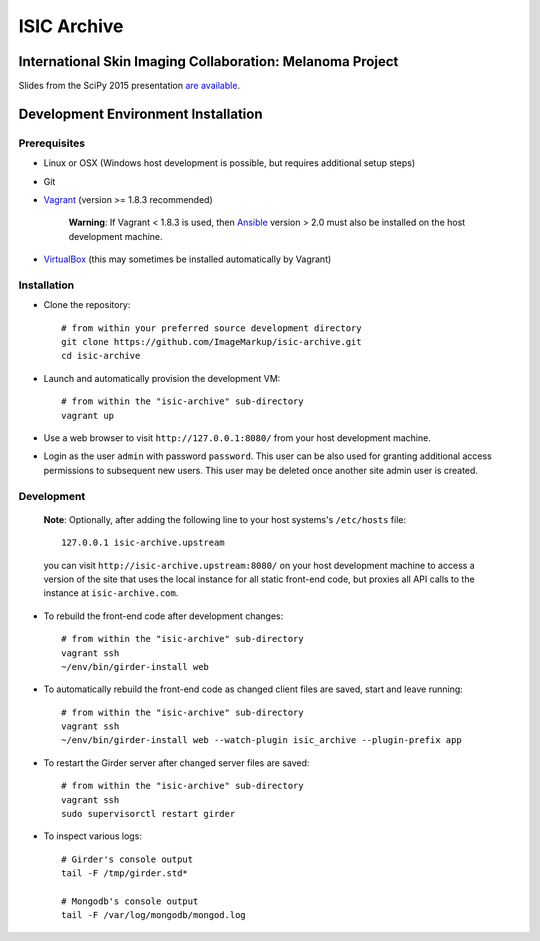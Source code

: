 ISIC Archive |build-status| |coverage-badge| |license-badge|
===========================================
International Skin Imaging Collaboration: Melanoma Project
----------------------------------------------------------

Slides from the SciPy 2015 presentation `are available <https://docs.google.com/presentation/d/1GQJjmSveZMucN1f0Ft4nZQOY0i98d2xhTGLgQreG4jU/edit?usp=sharing>`_.

Development Environment Installation
------------------------------------
Prerequisites
~~~~~~~~~~~~~
* Linux or OSX (Windows host development is possible, but requires additional
  setup steps)

* Git

* Vagrant_ (version >= 1.8.3 recommended)

   **Warning**:
   If Vagrant < 1.8.3 is used, then Ansible_ version > 2.0 must also be installed on the
   host development machine.

* VirtualBox_ (this may sometimes be installed automatically by Vagrant)

Installation
~~~~~~~~~~~~
* Clone the repository:
  ::

    # from within your preferred source development directory
    git clone https://github.com/ImageMarkup/isic-archive.git
    cd isic-archive

* Launch and automatically provision the development VM:
  ::

    # from within the "isic-archive" sub-directory
    vagrant up

* Use a web browser to visit ``http://127.0.0.1:8080/`` from your host
  development machine.

* Login as the user ``admin`` with password ``password``. This user can be also used for granting
  additional access permissions to subsequent new users. This user may be deleted once another site
  admin user is created.

Development
~~~~~~~~~~~
  **Note**:
  Optionally, after adding the following line to your host systems's
  ``/etc/hosts`` file:
  ::

    127.0.0.1 isic-archive.upstream

  you can visit ``http://isic-archive.upstream:8080/`` on your host development
  machine to access a version of the site that uses the local instance for all
  static front-end code, but proxies all API calls to the instance at
  ``isic-archive.com``.

* To rebuild the front-end code after development changes:
  ::

    # from within the "isic-archive" sub-directory
    vagrant ssh
    ~/env/bin/girder-install web

* To automatically rebuild the front-end code as changed client files are saved,
  start and leave running:
  ::

    # from within the "isic-archive" sub-directory
    vagrant ssh
    ~/env/bin/girder-install web --watch-plugin isic_archive --plugin-prefix app

* To restart the Girder server after changed server files are saved:
  ::

    # from within the "isic-archive" sub-directory
    vagrant ssh
    sudo supervisorctl restart girder

* To inspect various logs:
  ::

    # Girder's console output
    tail -F /tmp/girder.std*

    # Mongodb's console output
    tail -F /var/log/mongodb/mongod.log

.. |build-status| image:: https://img.shields.io/circleci/project/github/ImageMarkup/isic-archive/master.svg
    :target: https://circleci.com/gh/ImageMarkup/isic-archive
    :alt: Build Status

.. |coverage-badge| image:: https://codecov.io/gh/ImageMarkup/isic-archive/branch/master/graph/badge.svg
    :target: https://codecov.io/gh/ImageMarkup/isic-archive
    :alt: Code Coverage

.. |license-badge| image:: https://img.shields.io/github/license/ImageMarkup/isic-archive.svg
    :target: https://raw.githubusercontent.com/ImageMarkup/isic-archive/master/LICENSE
    :alt: License

.. _Vagrant: https://www.vagrantup.com/downloads.html

.. _Ansible: https://docs.ansible.com/ansible/intro_installation.html

.. _VirtualBox: https://www.virtualbox.org/wiki/Downloads
